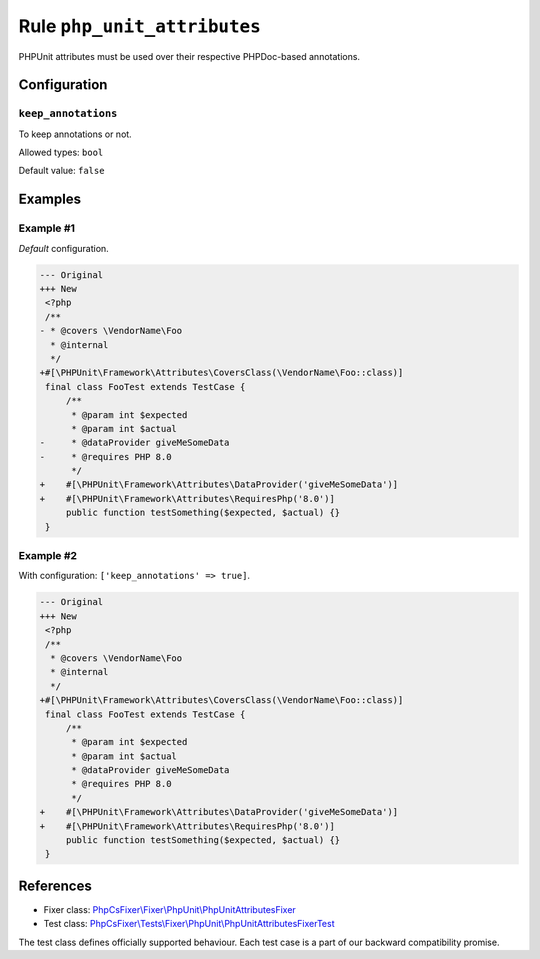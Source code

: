 ============================
Rule ``php_unit_attributes``
============================

PHPUnit attributes must be used over their respective PHPDoc-based annotations.

Configuration
-------------

``keep_annotations``
~~~~~~~~~~~~~~~~~~~~

To keep annotations or not.

Allowed types: ``bool``

Default value: ``false``

Examples
--------

Example #1
~~~~~~~~~~

*Default* configuration.

.. code-block:: diff

   --- Original
   +++ New
    <?php
    /**
   - * @covers \VendorName\Foo
     * @internal
     */
   +#[\PHPUnit\Framework\Attributes\CoversClass(\VendorName\Foo::class)]
    final class FooTest extends TestCase {
        /**
         * @param int $expected
         * @param int $actual
   -     * @dataProvider giveMeSomeData
   -     * @requires PHP 8.0
         */
   +    #[\PHPUnit\Framework\Attributes\DataProvider('giveMeSomeData')]
   +    #[\PHPUnit\Framework\Attributes\RequiresPhp('8.0')]
        public function testSomething($expected, $actual) {}
    }

Example #2
~~~~~~~~~~

With configuration: ``['keep_annotations' => true]``.

.. code-block:: diff

   --- Original
   +++ New
    <?php
    /**
     * @covers \VendorName\Foo
     * @internal
     */
   +#[\PHPUnit\Framework\Attributes\CoversClass(\VendorName\Foo::class)]
    final class FooTest extends TestCase {
        /**
         * @param int $expected
         * @param int $actual
         * @dataProvider giveMeSomeData
         * @requires PHP 8.0
         */
   +    #[\PHPUnit\Framework\Attributes\DataProvider('giveMeSomeData')]
   +    #[\PHPUnit\Framework\Attributes\RequiresPhp('8.0')]
        public function testSomething($expected, $actual) {}
    }
References
----------

- Fixer class: `PhpCsFixer\\Fixer\\PhpUnit\\PhpUnitAttributesFixer <./../../../src/Fixer/PhpUnit/PhpUnitAttributesFixer.php>`_
- Test class: `PhpCsFixer\\Tests\\Fixer\\PhpUnit\\PhpUnitAttributesFixerTest <./../../../tests/Fixer/PhpUnit/PhpUnitAttributesFixerTest.php>`_

The test class defines officially supported behaviour. Each test case is a part of our backward compatibility promise.
